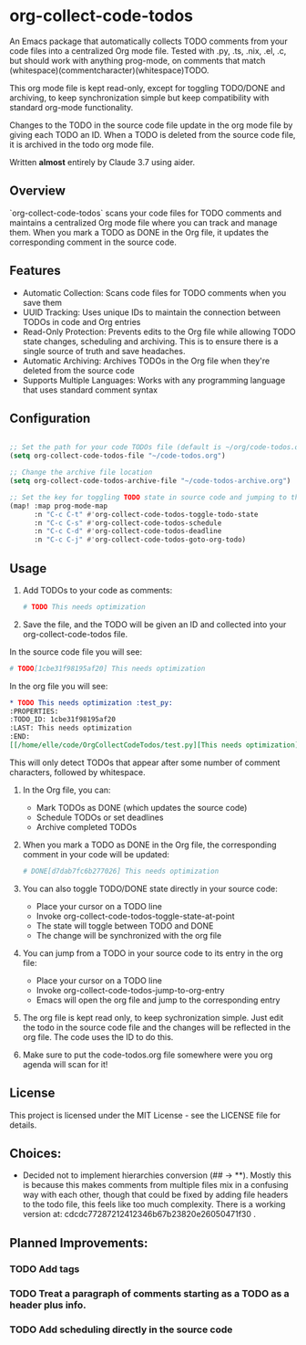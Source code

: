 * org-collect-code-todos

An Emacs package that automatically collects TODO comments from your code files into a centralized Org mode file. Tested with .py, .ts, .nix, .el, .c, but should work with anything prog-mode, on comments that match (whitespace)(commentcharacter)(whitespace)TODO.

This org mode file is kept read-only, except for toggling TODO/DONE and archiving, to keep synchronization simple but keep compatibility with standard org-mode functionality.

Changes to the TODO in the source code file update in the org mode file by giving each TODO an ID. When a TODO is deleted from the source code file, it is archived in the todo org mode file.

Written *almost* entirely by Claude 3.7 using aider.

** Overview

`org-collect-code-todos` scans your code files for TODO comments and maintains a centralized Org mode file where you can track and manage them. When you mark a TODO as DONE in the Org file, it updates the corresponding comment in the source code.

** Features

- Automatic Collection: Scans code files for TODO comments when you save them
- UUID Tracking: Uses unique IDs to maintain the connection between TODOs in code and Org entries
- Read-Only Protection: Prevents edits to the Org file while allowing TODO state changes, scheduling and archiving. This is to ensure there is a single source of truth and save headaches.
- Automatic Archiving: Archives TODOs in the Org file when they're deleted from the source code
- Supports Multiple Languages: Works with any programming language that uses standard comment syntax

** Configuration

#+begin_src emacs-lisp :tangle yes

;; Set the path for your code TODOs file (default is ~/org/code-todos.org)
(setq org-collect-code-todos-file "~/code-todos.org")

;; Change the archive file location
(setq org-collect-code-todos-archive-file "~/code-todos-archive.org")

;; Set the key for toggling TODO state in source code and jumping to the org entry
(map! :map prog-mode-map
      :n "C-c C-t" #'org-collect-code-todos-toggle-todo-state
      :n "C-c C-s" #'org-collect-code-todos-schedule
      :n "C-c C-d" #'org-collect-code-todos-deadline
      :n "C-c C-j" #'org-collect-code-todos-goto-org-todo)
#+end_src

#+RESULTS:


** Usage

1. Add TODOs to your code as comments:
   
   #+begin_src python
   # TODO This needs optimization
   #+end_src

2. Save the file, and the TODO will be given an ID and collected into your org-collect-code-todos file.

In the source code file you will see:

   #+begin_src python
# TODO[1cbe31f98195af20] This needs optimization
   #+end_src


In the org file you will see:

#+begin_src org
* TODO This needs optimization :test_py:
:PROPERTIES:
:TODO_ID: 1cbe31f98195af20
:LAST: This needs optimization
:END:
[[/home/elle/code/OrgCollectCodeTodos/test.py][This needs optimization]]
#+end_src

This will only detect TODOs that appear after some number of comment characters, followed by whitespace.

1. In the Org file, you can:
   - Mark TODOs as DONE (which updates the source code)
   - Schedule TODOs or set deadlines
   - Archive completed TODOs

2. When you mark a TODO as DONE in the Org file, the corresponding comment in your code will be updated:
   
   #+begin_src python
   # DONE[d7dab7fc6b277026] This needs optimization
   #+end_src

3. You can also toggle TODO/DONE state directly in your source code:
   - Place your cursor on a TODO line
   - Invoke org-collect-code-todos-toggle-state-at-point
   - The state will toggle between TODO and DONE
   - The change will be synchronized with the org file

4. You can jump from a TODO in your source code to its entry in the org file:
   - Place your cursor on a TODO line
   - Invoke org-collect-code-todos-jump-to-org-entry
   - Emacs will open the org file and jump to the corresponding entry

5. The org file is kept read only, to keep sychronization simple. Just edit the todo in the source code file and the changes will be reflected in the org file. The code uses the ID to do this.

6. Make sure to put the code-todos.org file somewhere were you org agenda will scan for it!

** License

This project is licensed under the MIT License - see the LICENSE file for details.


** Choices:
- Decided not to implement hierarchies conversion (## -> **). Mostly this is because this makes comments from multiple files mix in a confusing way with each other, though that could be fixed by adding file headers to the todo file, this feels like too much complexity. There is a working version at: cdcdc77287212412346b67b23820e26050471f30 .


** Planned Improvements:

*** TODO Add tags
*** TODO Treat a paragraph of comments starting as a TODO as a header plus info.
*** TODO Add scheduling directly in the source code
